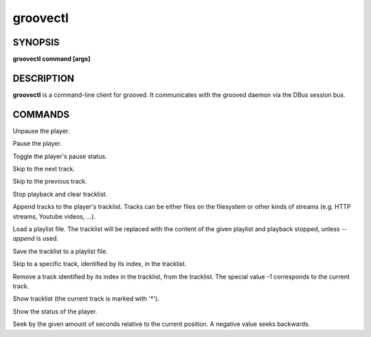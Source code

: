 
.. _groovectl(1):

groovectl
=========

SYNOPSIS
--------

.. program:: groovectl

**groovectl command [args]**

DESCRIPTION
-----------

**groovectl** is a command-line client for grooved. It communicates with the
grooved daemon via the DBus session bus.

COMMANDS
--------

.. option:: play

Unpause the player.

.. option:: pause

Pause the player.

.. option:: toggle

Toggle the player's pause status.

.. option:: next

Skip to the next track.

.. option:: prev

Skip to the previous track.

.. option:: stop

Stop playback and clear tracklist.

.. option:: add TRACK

Append tracks to the player's tracklist. Tracks can be either files on the
filesystem or other kinds of streams (e.g. HTTP streams, Youtube videos, ...).

.. option:: [--append] load FILE

Load a playlist file. The tracklist will be replaced with the content of the
given playlist and playback stopped, unless `--append` is used.

.. option:: save FILE

Save the tracklist to a playlist file.

.. option:: goto INDEX

Skip to a specific track, identified by its index, in the tracklist.

.. option:: rm INDEX

Remove a track identified by its index in the tracklist, from the tracklist. The
special value `-1` corresponds to the current track.

.. option:: ls

Show tracklist (the current track is marked with '*').

.. option:: status

Show the status of the player.

.. option:: seek SECONDS

Seek by the given amount of seconds relative to the current position. A negative
value seeks backwards.
